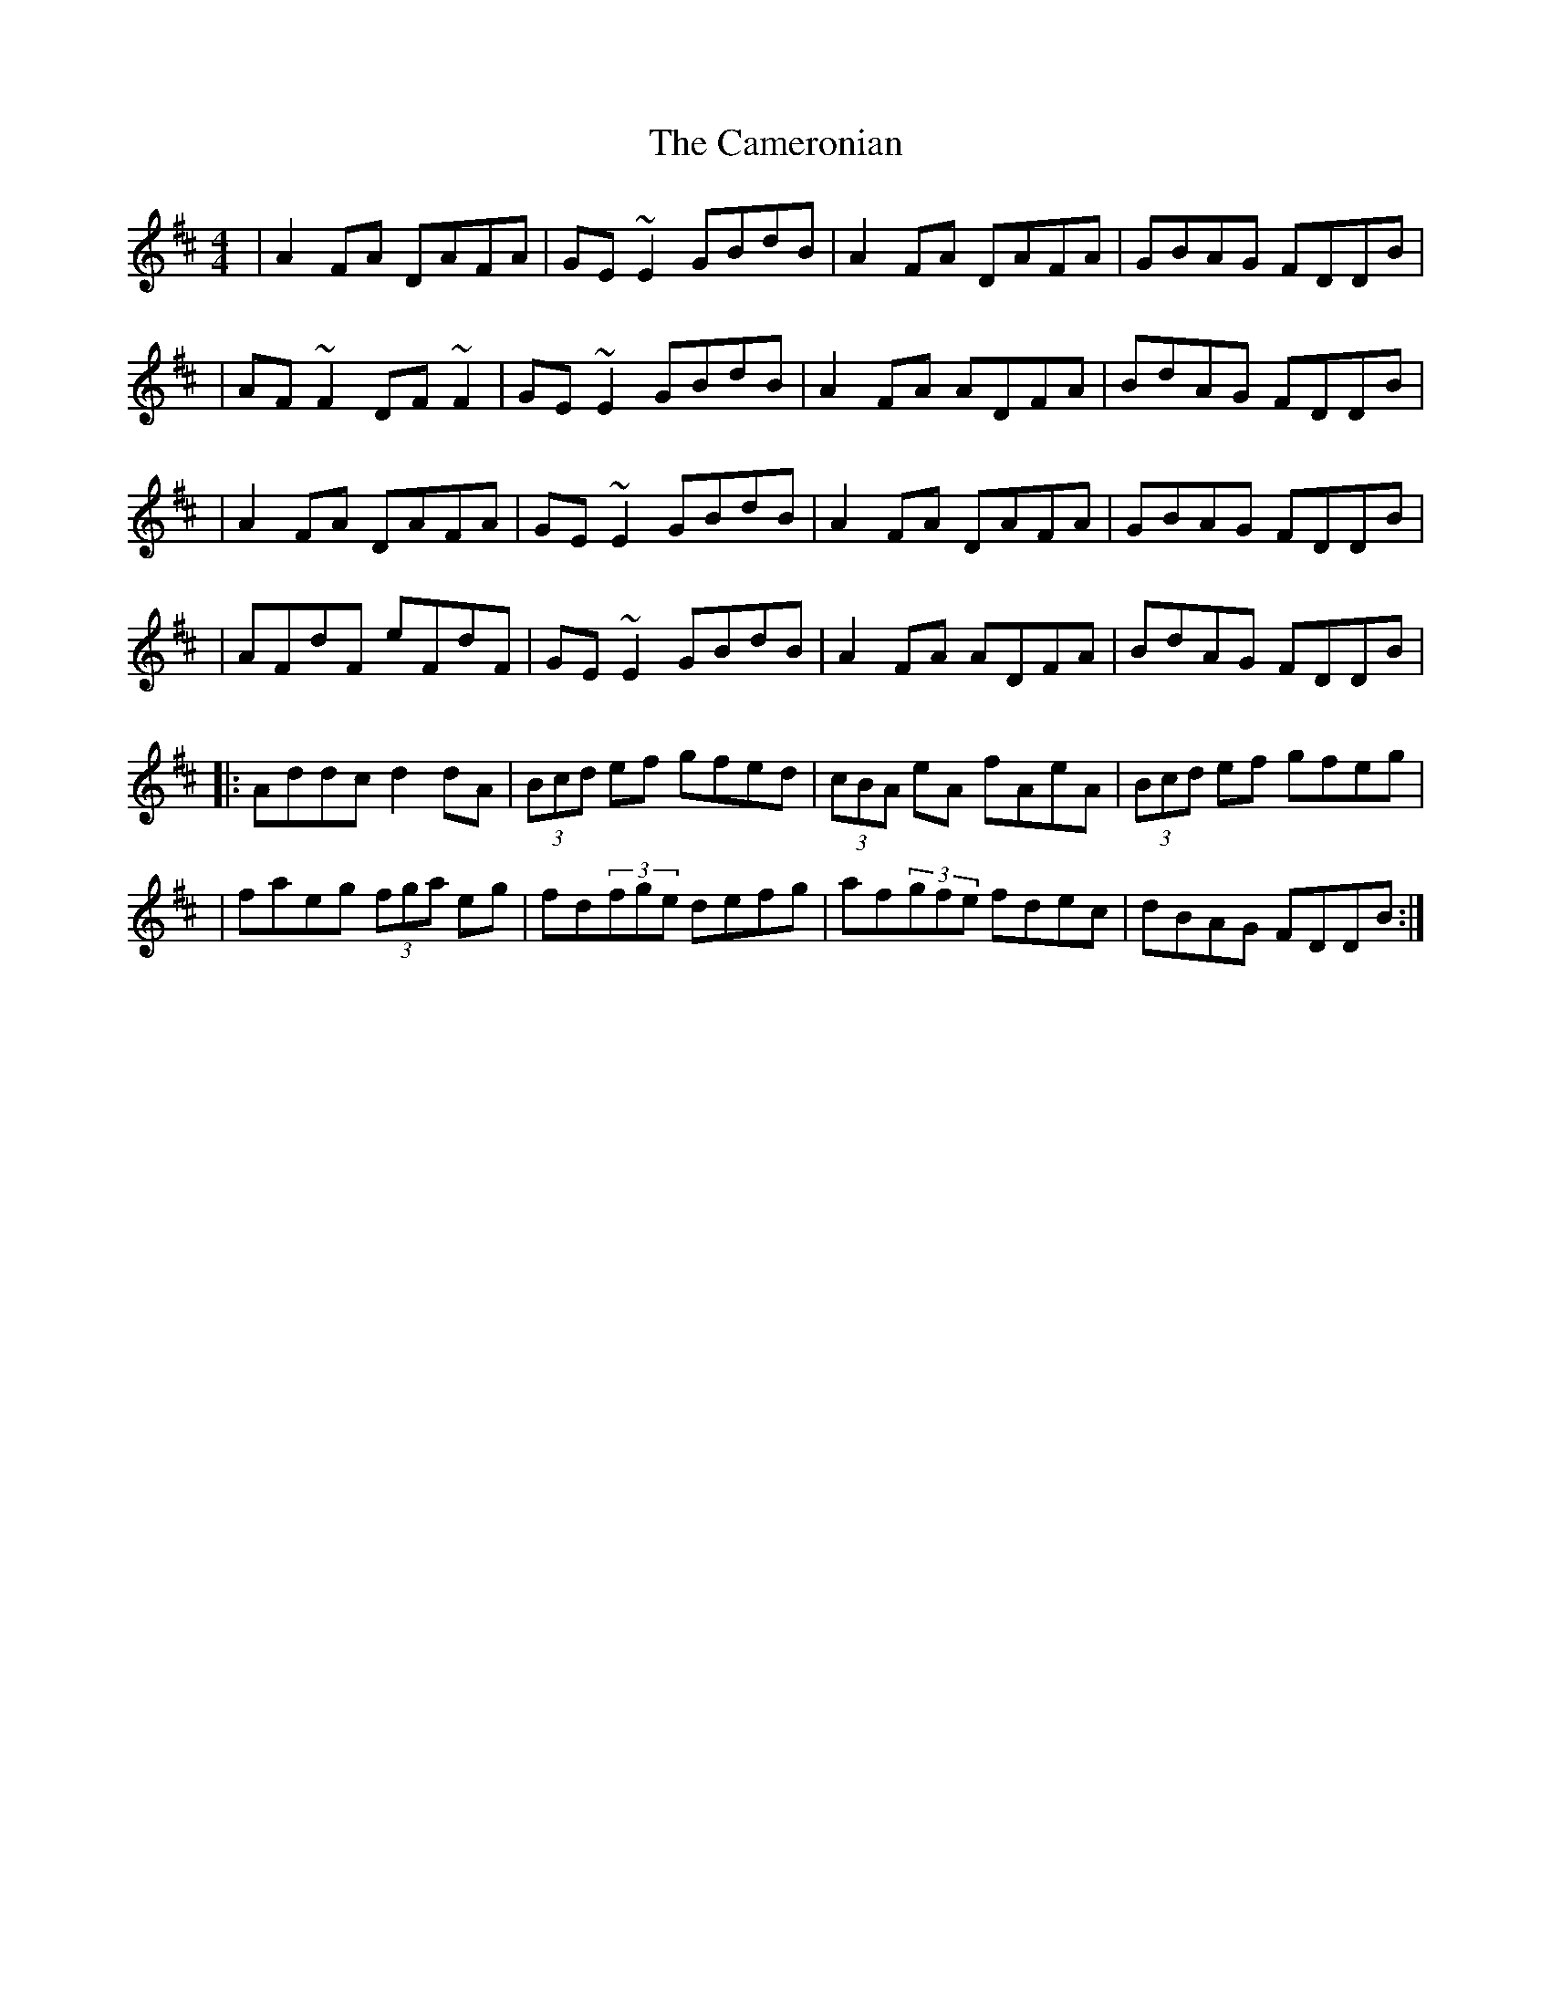 X:1
T:The Cameronian
R:reel
M:4/4
L:1/8
K:D
|A2FA DAFA|GE~E2 GBdB|A2FA DAFA|GBAG FDDB|
|AF~F2 DF~F2|GE~E2 GBdB|A2FA ADFA|BdAG FDDB|
|A2FA DAFA|GE~E2 GBdB|A2FA DAFA|GBAG FDDB|
|AFdF eFdF|GE~E2 GBdB|A2FA ADFA|BdAG FDDB|
|:Addc d2dA|(3Bcd ef gfed|(3cBA eA fAeA|(3Bcd ef gfeg|
|faeg (3fga eg|fd(3fge defg|af(3gfe fdec|dBAG FDDB:|